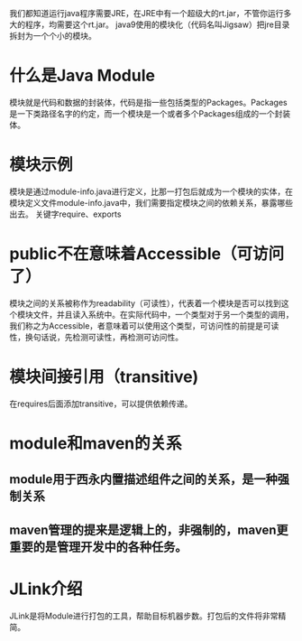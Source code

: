 我们都知道运行java程序需要JRE，在JRE中有一个超级大的rt.jar，不管你运行多大的程序，均需要这个rt.jar。
java9使用的模块化（代码名叫Jigsaw）把jre目录拆封为一个个小的模块。
* 什么是Java Module
模块就是代码和数据的封装体，代码是指一些包括类型的Packages。Packages是一下类路径名字的约定，而一个模块是一个或者多个Packages组成的一个封装体。
* 模块示例
模块是通过module-info.java进行定义，比那一打包后就成为一个模块的实体，在模块定义文件module-info.java中，我们需要指定模块之间的依赖关系，暴露哪些出去。
关键字require、exports
* public不在意味着Accessible（可访问了）
模块之间的关系被称作为readability（可读性），代表着一个模块是否可以找到这个模块文件，并且读入系统中。在实际代码中，一个类型对于另一个类型的调用，我们称之为Accessible，者意味着可以使用这个类型，可访问性的前提是可读性，换句话说，先检测可读性，再检测可访问性。
* 模块间接引用（transitive)
在requires后面添加transitive，可以提供依赖传递。
* module和maven的关系
** module用于西永内置描述组件之间的关系，是一种强制关系
** maven管理的提来是逻辑上的，非强制的，maven更重要的是管理开发中的各种任务。
* JLink介绍
JLink是将Module进行打包的工具，帮助目标机器步数。打包后的文件将非常精简。
